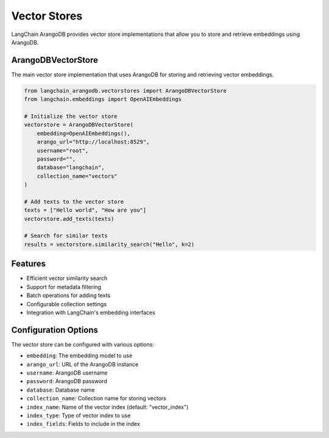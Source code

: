 Vector Stores
============

LangChain ArangoDB provides vector store implementations that allow you to store and retrieve embeddings using ArangoDB.

ArangoDBVectorStore
------------------

The main vector store implementation that uses ArangoDB for storing and retrieving vector embeddings.

.. code-block:: python

    from langchain_arangodb.vectorstores import ArangoDBVectorStore
    from langchain.embeddings import OpenAIEmbeddings

    # Initialize the vector store
    vectorstore = ArangoDBVectorStore(
        embedding=OpenAIEmbeddings(),
        arango_url="http://localhost:8529",
        username="root",
        password="",
        database="langchain",
        collection_name="vectors"
    )

    # Add texts to the vector store
    texts = ["Hello world", "How are you"]
    vectorstore.add_texts(texts)

    # Search for similar texts
    results = vectorstore.similarity_search("Hello", k=2)

Features
--------

- Efficient vector similarity search
- Support for metadata filtering
- Batch operations for adding texts
- Configurable collection settings
- Integration with LangChain's embedding interfaces

Configuration Options
--------------------

The vector store can be configured with various options:

- ``embedding``: The embedding model to use
- ``arango_url``: URL of the ArangoDB instance
- ``username``: ArangoDB username
- ``password``: ArangoDB password
- ``database``: Database name
- ``collection_name``: Collection name for storing vectors
- ``index_name``: Name of the vector index (default: "vector_index")
- ``index_type``: Type of vector index to use
- ``index_fields``: Fields to include in the index 